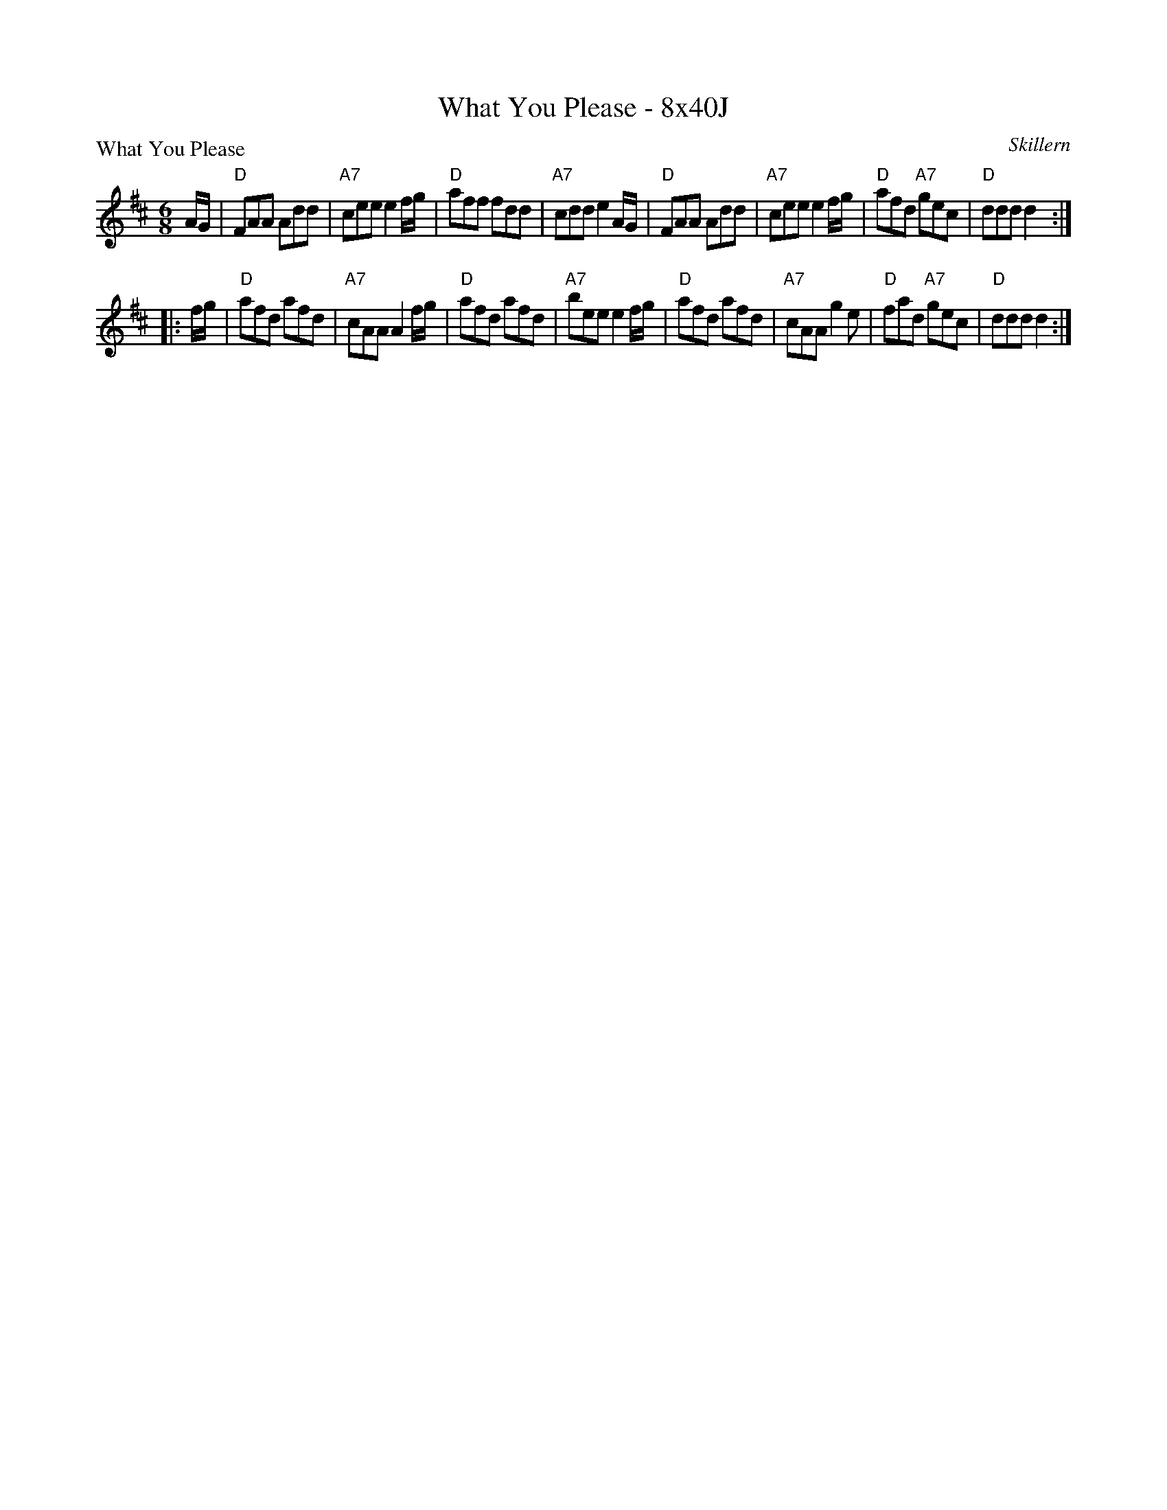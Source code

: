 X: 0245
T: What You Please - 8x40J
P: What You Please
C: Skillern
B: Miss Milligan's Miscellany v.2 #45
Z: 2019 John Chambers <jc:trillian.mit.edu>
N: The 1st ending of the 2nd phrase had A/G/ as pickup to the repeat; clearly a typo (fixed).
M: 6/8
L: 1/8
R: jig
K: D
%
A/G/ |\
"D"FAA Add | "A7"cee e2f/g/ | "D"aff fdd | "A7"cdd e2A/G/ |\
"D"FAA Add | "A7"cee e2f/g/ | "D"afd "A7"gec | "D"ddd d2 :|
|: f/g/ |\
"D"afd afd | "A7"cAA A2f/g/ | "D"afd afd | "A7"bee e2f/g/ |\
"D"afd afd | "A7"cAA g2e | "D"fad "A7"gec | "D"ddd d2 :|
